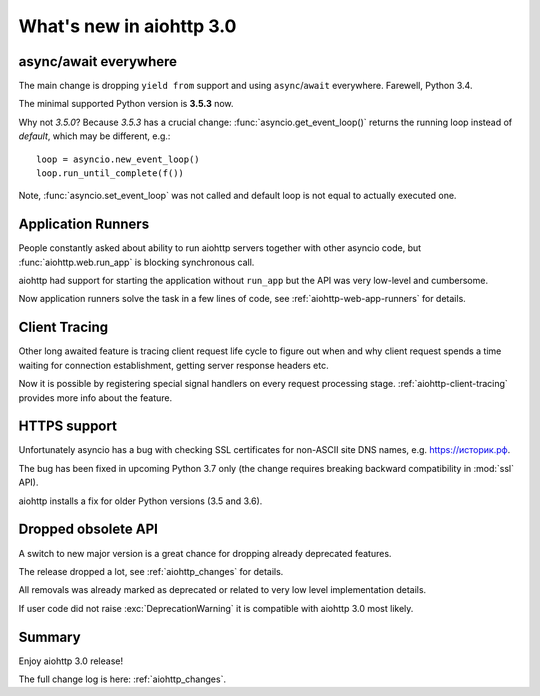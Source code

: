 .. _aiohttp_whats_new_3_0:

=========================
What's new in aiohttp 3.0
=========================

async/await everywhere
======================

The main change is dropping ``yield from`` support and using
``async``/``await`` everywhere. Farewell, Python 3.4.

The minimal supported Python version is **3.5.3** now.

Why not *3.5.0*?  Because *3.5.3* has a crucial change:
:func:`asyncio.get_event_loop()` returns the running loop instead of
*default*, which may be different, e.g.::

    loop = asyncio.new_event_loop()
    loop.run_until_complete(f())

Note, :func:`asyncio.set_event_loop` was not called and default loop
is not equal to actually executed one.

Application Runners
===================

People constantly asked about ability to run aiohttp servers together
with other asyncio code, but :func:`aiohttp.web.run_app` is blocking
synchronous call.

aiohttp had support for starting the application without ``run_app`` but the API
was very low-level and cumbersome.

Now application runners solve the task in a few lines of code, see
:ref:`aiohttp-web-app-runners` for details.

Client Tracing
==============

Other long awaited feature is tracing client request life cycle to
figure out when and why client request spends a time waiting for
connection establishment, getting server response headers etc.

Now it is possible by registering special signal handlers on every
request processing stage.  :ref:`aiohttp-client-tracing` provides more
info about the feature.

HTTPS support
=============

Unfortunately asyncio has a bug with checking SSL certificates for
non-ASCII site DNS names, e.g. `https://историк.рф <https://историк.рф>`_.

The bug has been fixed in upcoming Python 3.7 only (the change
requires breaking backward compatibility in :mod:`ssl` API).

aiohttp installs a fix for older Python versions (3.5 and 3.6).


Dropped obsolete API
====================

A switch to new major version is a great chance for dropping already
deprecated features.

The release dropped a lot, see :ref:`aiohttp_changes` for details.

All removals was already marked as deprecated or related to very low
level implementation details.

If user code did not raise :exc:`DeprecationWarning` it is compatible
with aiohttp 3.0 most likely.


Summary
=======

Enjoy aiohttp 3.0 release!

The full change log is here: :ref:`aiohttp_changes`.
